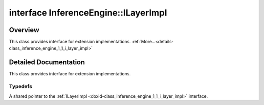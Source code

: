 .. index:: pair: interface; InferenceEngine::ILayerImpl
.. _doxid-class_inference_engine_1_1_i_layer_impl:

interface InferenceEngine::ILayerImpl
=====================================



Overview
~~~~~~~~

This class provides interface for extension implementations. :ref:`More...<details-class_inference_engine_1_1_i_layer_impl>`


.. ref-code-block:: cpp
	:class: doxyrest-overview-code-block

	#include <ie_iextension.h>
	
	template ILayerImpl
	{
		// typedefs
	
		typedef std::shared_ptr<ILayerImpl> :ref:`Ptr<doxid-class_inference_engine_1_1_i_layer_impl_1a83cfc1d50968aa3dbdd05fac0a55c28d>`;
	};

	// direct descendants

	template :ref:`ILayerExecImpl<doxid-class_inference_engine_1_1_i_layer_exec_impl>`;
.. _details-class_inference_engine_1_1_i_layer_impl:

Detailed Documentation
~~~~~~~~~~~~~~~~~~~~~~

This class provides interface for extension implementations.

Typedefs
--------

.. _doxid-class_inference_engine_1_1_i_layer_impl_1a83cfc1d50968aa3dbdd05fac0a55c28d:
.. index:: pair: typedef; Ptr

.. ref-code-block:: cpp
	:class: doxyrest-title-code-block

	typedef std::shared_ptr<ILayerImpl> Ptr

A shared pointer to the :ref:`ILayerImpl <doxid-class_inference_engine_1_1_i_layer_impl>` interface.


